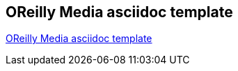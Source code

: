 [[OReilly]]
== OReilly Media asciidoc template

https://github.com/oreillymedia/orm_book_samples/tree/master/asciidoc_only[OReilly Media asciidoc template]
